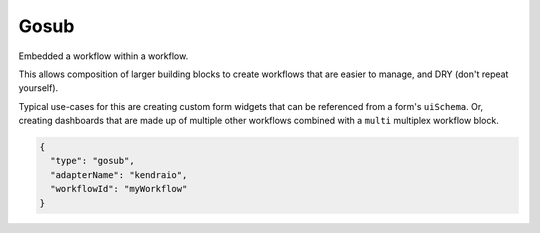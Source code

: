 Gosub
=====

Embedded a workflow within a workflow.

This allows composition of larger building blocks to create workflows that
are easier to manage, and DRY (don't repeat yourself).

Typical use-cases for this are creating custom form widgets that can
be referenced from a form's ``uiSchema``. Or, creating dashboards
that are made up of multiple other workflows combined with a ``multi``
multiplex workflow block.

.. code-block:: json

    {
      "type": "gosub",
      "adapterName": "kendraio",
      "workflowId": "myWorkflow"
    }


